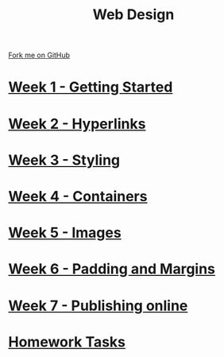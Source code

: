 #+STARTUP:indent
#+HTML_HEAD: <link rel="stylesheet" type="text/css" href="pages/css/styles.css"/>
#+HTML_HEAD_EXTRA: <link href='http://fonts.googleapis.com/css?family=Ubuntu+Mono|Ubuntu' rel='stylesheet' type='text/css'>
#+OPTIONS: f:nil author:nil num:nil creator:nil timestamp:nil  toc:nil
#+TITLE: Web Design
#+AUTHOR: Xiaohui Ellis


#+BEGIN_HTML
<div class="github-fork-ribbon-wrapper left">
    <div class="github-fork-ribbon">
        <a href="https://github.com/stsb11/7-CS-webDesign">Fork me on GitHub</a>
    </div>
</div>
#+END_HTML
* [[file:pages/1_Lesson.html][Week 1 - Getting Started]]
:PROPERTIES:
:HTML_CONTAINER_CLASS: link-heading
:END:      
* [[file:pages/2_Lesson.html][Week 2 - Hyperlinks]]
:PROPERTIES:
:HTML_CONTAINER_CLASS: link-heading
:END:      
* [[file:pages/3_Lesson.html][Week 3 - Styling]]
:PROPERTIES:
:HTML_CONTAINER_CLASS: link-heading
:END:
* [[file:pages/4_Lesson.html][Week 4 - Containers]]
:PROPERTIES:
:HTML_CONTAINER_CLASS: link-heading
:END:
* [[file:pages/5_Lesson.html][Week 5 - Images]]
:PROPERTIES:
:HTML_CONTAINER_CLASS: link-heading
:END:
* [[file:pages/6_Lesson.html][Week 6 - Padding and Margins]]
:PROPERTIES:
:HTML_CONTAINER_CLASS: link-heading
:END:
* [[file:pages/7_Lesson.html][Week 7 - Publishing online]]
:PROPERTIES:
:HTML_CONTAINER_CLASS: link-heading
:END:
* [[file:pages/homework.html][Homework Tasks]]
:PROPERTIES:
:HTML_CONTAINER_CLASS: link-heading
:END:
* COMMENT  [[file:pages/assessment.html][Assessment]]
:PROPERTIES:
:HTML_CONTAINER_CLASS: link-heading
:END:

